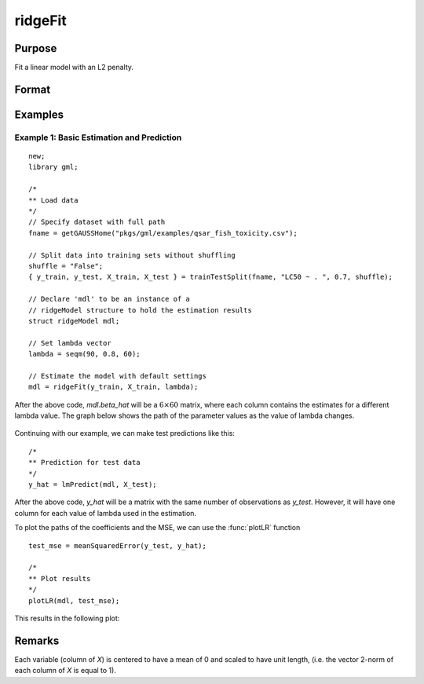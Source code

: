 ridgeFit
===================

Purpose
----------------
Fit a linear model with an L2 penalty.

Format
------------
.. function:: mdl = ridgeFit(y, X, lambda)

    :param y: The target, or dependent variable.
    :type y: Nx1 vector

    :param X: The model features, or independent variables.
    :type X: NxP matrix

    :param lambda: The L2 penalty parameter(s).
    :type lambda: Scalar, or Kx1 vector

    :return mdl: An instance of a :class:`ridgeModel` structure. An instance named *mdl* will have the following members:

        .. csv-table::
            :widths: auto

            "mdl.alpha_hat","(*1 x nlambdas vector*) The estimated value for the intercept for each provided *lambda*."
            "mdl.beta_hat","(*P x nlambdas matrix*) The estimated parameter values for each provided *lambda*."
            "mdl.mse_train","(*nlambdas x 1 vector*) The mean squared error for each set of parameters, computed on the training set."
            "mdl.lambda","(*nlambdas x 1 vector*) The *lambda* values used in the estimation."

    :rtype mdl: struct

Examples
-----------

Example 1: Basic Estimation and Prediction
+++++++++++++++++++++++++++++++++++++++++++++

::

    new;
    library gml;

    /*
    ** Load data
    */
    // Specify dataset with full path
    fname = getGAUSSHome("pkgs/gml/examples/qsar_fish_toxicity.csv");

    // Split data into training sets without shuffling
    shuffle = "False";
    { y_train, y_test, X_train, X_test } = trainTestSplit(fname, "LC50 ~ . ", 0.7, shuffle);

    // Declare 'mdl' to be an instance of a
    // ridgeModel structure to hold the estimation results
    struct ridgeModel mdl;

    // Set lambda vector
    lambda = seqm(90, 0.8, 60);

    // Estimate the model with default settings
    mdl = ridgeFit(y_train, X_train, lambda);

After the above code, *mdl.beta_hat* will be a :math:`6 \times 60` matrix, where each column contains the estimates for a different lambda value. The graph below shows the path of the parameter values as the value of lambda changes.

.. figure:: _static/images/ridge-fit-example-1-beta-path.jpg
    :scale: 50%

Continuing with our example, we can make test predictions like this:

::

    /*
    ** Prediction for test data
    */
    y_hat = lmPredict(mdl, X_test);


After the above code, *y_hat* will be a matrix with the same number of observations as *y_test*. However, it will have one column for each value of lambda used in the estimation.

To plot the paths of the coefficients and the MSE, we can use the :func:`plotLR` function

::

    test_mse = meanSquaredError(y_test, y_hat);

    /*
    ** Plot results
    */
    plotLR(mdl, test_mse);

This results in the following plot:

.. figure:: _static/images/ridgefit.jpg
    :scale: 50%

Remarks
-------------

Each variable (column of *X*) is centered to have a mean of 0 and scaled to have unit length, (i.e. the vector 2-norm of each column of *X* is equal to 1).




.. seealso:: :func:`lassoFit`, :func:`lmpredict`, :func:`plotlr`

